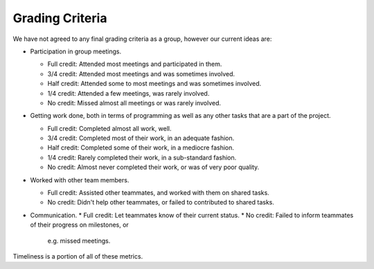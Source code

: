 Grading Criteria
================

We have not agreed to any final grading criteria as a group, however our
current ideas are:

* Participation in group meetings.

  * Full credit: Attended most meetings and participated in them.
  * 3/4 credit: Attended most meetings and was sometimes involved.
  * Half credit: Attended some to most meetings and was sometimes involved.
  * 1/4 credit: Attended a few meetings, was rarely involved.
  * No credit: Missed almost all meetings or was rarely involved.
* Getting work done, both in terms of programming as well as any other tasks
  that are a part of the project.

  * Full credit: Completed almost all work, well.
  * 3/4 credit: Completed most of their work, in an adequate fashion.
  * Half credit: Completed some of their work, in a mediocre fashion.
  * 1/4 credit: Rarely completed their work, in a sub-standard fashion.
  * No credit: Almost never completed their work, or was of very poor quality.
* Worked with other team members.

  * Full credit: Assisted other teammates, and worked with them on shared tasks.
  * No credit: Didn't help other teammates, or failed to contributed to shared
    tasks.
* Communication.
  * Full credit: Let teammates know of their current status.
  * No credit: Failed to inform teammates of their progress on milestones, or
    e.g. missed meetings.

Timeliness is a portion of all of these metrics.